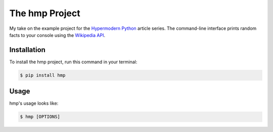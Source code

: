 The hmp Project
===============

My take on the example project for the
`Hypermodern Python <https://cjolowicz.github.io/posts/hypermodern-python-01-setup>`_
article series.
The command-line interface prints random facts to your console
using the `Wikipedia API <https://en.wikipedia.org/api/rest_v1/#/>`_.


Installation
------------

To install the hmp project,
run this command in your terminal:

.. code-block:: console

   $ pip install hmp


Usage
-----

hmp's usage looks like:

.. code-block:: console

   $ hmp [OPTIONS]

.. option:: -l <language>, --language <language>

   The wikipedia language edition,
   as identified by its subdomain on
   `wikipedia.org <https://www.wikipedia.org/>`_.
   By default, the English (en) Wikipedia is selected.

.. option:: --version

   Display the version and exit.

.. option:: --help

   Display a short usage message and exit.

